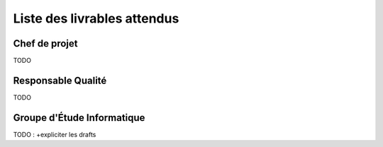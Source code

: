 Liste des livrables attendus
============================

Chef de projet
--------------

TODO

Responsable Qualité
-------------------

TODO

Groupe d'Étude Informatique
---------------------------

TODO : +expliciter les drafts
